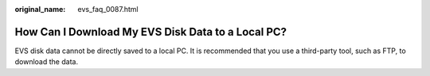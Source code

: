 :original_name: evs_faq_0087.html

.. _evs_faq_0087:

How Can I Download My EVS Disk Data to a Local PC?
==================================================

EVS disk data cannot be directly saved to a local PC. It is recommended that you use a third-party tool, such as FTP, to download the data.
